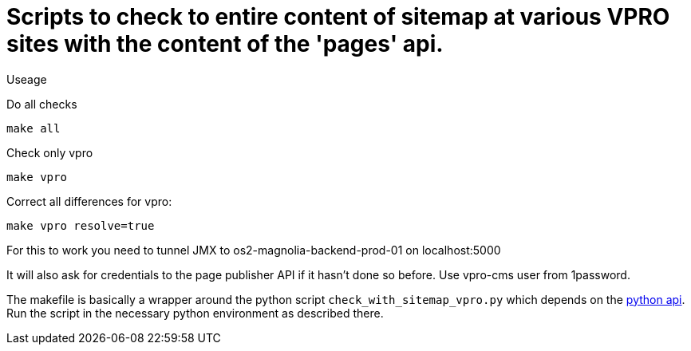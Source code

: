= Scripts to check to entire content of sitemap at various VPRO sites with the content of the 'pages' api.

Useage

Do all checks

[source,bash]
----
make all
----

Check only vpro
[source,bash]
----
make vpro
----

Correct all differences for vpro:
[source,bash]
----
make vpro resolve=true
----
For this to work you need to tunnel JMX to os2-magnolia-backend-prod-01 on localhost:5000

It will also ask for credentials to the page publisher API if it hasn't done so before. Use vpro-cms user from 1password.

The makefile is basically a wrapper around the python script `check_with_sitemap_vpro.py` which depends on the
https://github.com/npo-poms/pyapi[python api]. Run the script in the necessary python environment as described there.

